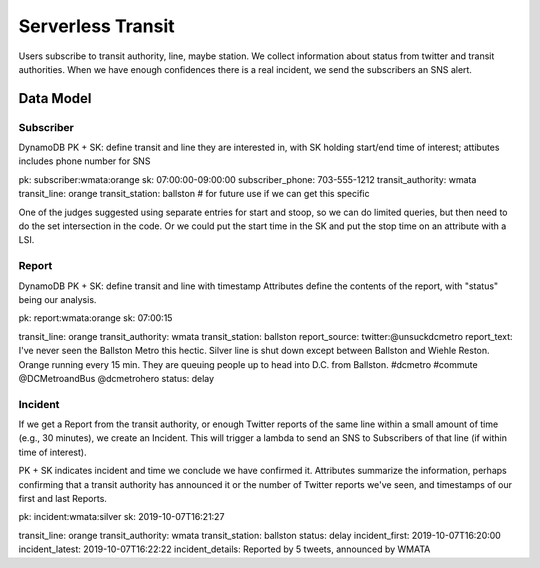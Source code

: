====================
 Serverless Transit
====================

Users subscribe to transit authority, line, maybe station. We collect
information about status from twitter and transit authorities. When we
have enough confidences there is a real incident, we send the
subscribers an SNS alert.

Data Model
==========

Subscriber
----------

DynamoDB PK + SK: define transit and line they are interested in, with
SK holding start/end time of interest; attibutes includes phone number for SNS

pk: subscriber:wmata:orange
sk: 07:00:00-09:00:00
subscriber_phone: 703-555-1212
transit_authority: wmata
transit_line: orange
transit_station: ballston  # for future use if we can get this specific

One of the judges suggested using separate entries for start and
stoop, so we can do limited queries, but then need to do the set
intersection in the code. Or we could put the start time in the SK and
put the stop time on an attribute with a LSI.


Report
------

DynamoDB PK + SK: define transit and line with timestamp
Attributes define the contents of the report, with "status" being our analysis.

pk: report:wmata:orange
sk: 07:00:15

transit_line: orange
transit_authority: wmata
transit_station: ballston
report_source: twitter:@unsuckdcmetro
report_text: I've never seen the Ballston Metro this hectic. Silver line is shut down except between Ballston and Wiehle Reston. Orange running every 15 min. They are queuing people up to head into D.C. from Ballston. #dcmetro #commute @DCMetroandBus @dcmetrohero
status: delay

Incident
--------

If we get a Report from the transit authority, or enough Twitter
reports of the same line within a small amount of time (e.g., 30
minutes), we create an Incident. This will trigger a lambda to send an
SNS to Subscribers of that line (if within time of interest).

PK + SK indicates incident and time we conclude we have confirmed it. Attributes summarize the information, perhaps confirming that a transit authority has announced it or the number of Twitter reports we've seen, and timestamps of our first and last Reports.

pk: incident:wmata:silver
sk: 2019-10-07T16:21:27

transit_line: orange
transit_authority: wmata
transit_station: ballston
status: delay
incident_first: 2019-10-07T16:20:00
incident_latest: 2019-10-07T16:22:22
incident_details: Reported by 5 tweets, announced by WMATA

